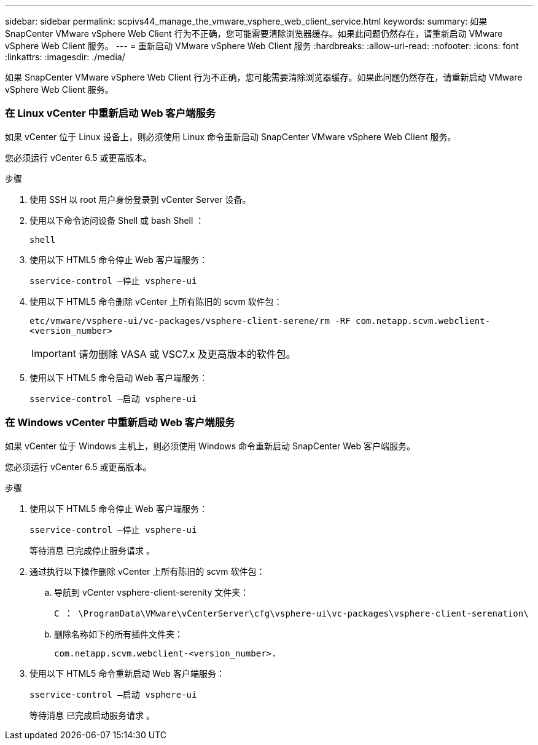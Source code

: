 ---
sidebar: sidebar 
permalink: scpivs44_manage_the_vmware_vsphere_web_client_service.html 
keywords:  
summary: 如果 SnapCenter VMware vSphere Web Client 行为不正确，您可能需要清除浏览器缓存。如果此问题仍然存在，请重新启动 VMware vSphere Web Client 服务。 
---
= 重新启动 VMware vSphere Web Client 服务
:hardbreaks:
:allow-uri-read: 
:nofooter: 
:icons: font
:linkattrs: 
:imagesdir: ./media/


[role="lead"]
如果 SnapCenter VMware vSphere Web Client 行为不正确，您可能需要清除浏览器缓存。如果此问题仍然存在，请重新启动 VMware vSphere Web Client 服务。



=== 在 Linux vCenter 中重新启动 Web 客户端服务

如果 vCenter 位于 Linux 设备上，则必须使用 Linux 命令重新启动 SnapCenter VMware vSphere Web Client 服务。

您必须运行 vCenter 6.5 或更高版本。

.步骤
. 使用 SSH 以 root 用户身份登录到 vCenter Server 设备。
. 使用以下命令访问设备 Shell 或 bash Shell ：
+
`shell`

. 使用以下 HTML5 命令停止 Web 客户端服务：
+
`sservice-control —停止 vsphere-ui`

. 使用以下 HTML5 命令删除 vCenter 上所有陈旧的 scvm 软件包：
+
`etc/vmware/vsphere-ui/vc-packages/vsphere-client-serene/rm -RF com.netapp.scvm.webclient-<version_number>`

+

IMPORTANT: 请勿删除 VASA 或 VSC7.x 及更高版本的软件包。

. 使用以下 HTML5 命令启动 Web 客户端服务：
+
`sservice-control —启动 vsphere-ui`





=== 在 Windows vCenter 中重新启动 Web 客户端服务

如果 vCenter 位于 Windows 主机上，则必须使用 Windows 命令重新启动 SnapCenter Web 客户端服务。

您必须运行 vCenter 6.5 或更高版本。

.步骤
. 使用以下 HTML5 命令停止 Web 客户端服务：
+
`sservice-control —停止 vsphere-ui`

+
等待消息 `已完成停止服务请求` 。

. 通过执行以下操作删除 vCenter 上所有陈旧的 scvm 软件包：
+
.. 导航到 vCenter vsphere-client-serenity 文件夹：
+
`C ： \ProgramData\VMware\vCenterServer\cfg\vsphere-ui\vc-packages\vsphere-client-serenation\`

.. 删除名称如下的所有插件文件夹：
+
`com.netapp.scvm.webclient-<version_number>.`



. 使用以下 HTML5 命令重新启动 Web 客户端服务：
+
`sservice-control —启动 vsphere-ui`

+
等待消息 `已完成启动服务请求` 。


